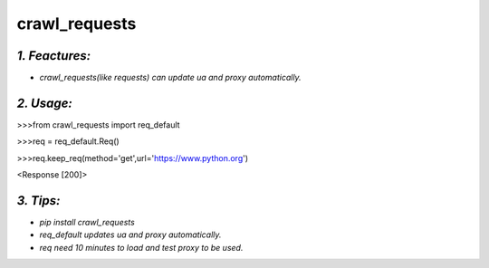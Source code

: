 **crawl_requests**
==================
*1. Feactures:*
---------------
- *crawl_requests(like requests) can update ua and proxy automatically.*

*2. Usage:*
-----------
>>>from crawl_requests import req_default

>>>req = req_default.Req()

>>>req.keep_req(method='get',url='https://www.python.org')

<Response [200]>

*3. Tips:*
----------
- *pip install crawl_requests*
- *req_default updates ua and proxy automatically.*
- *req need 10 minutes to load and test proxy to be used.*